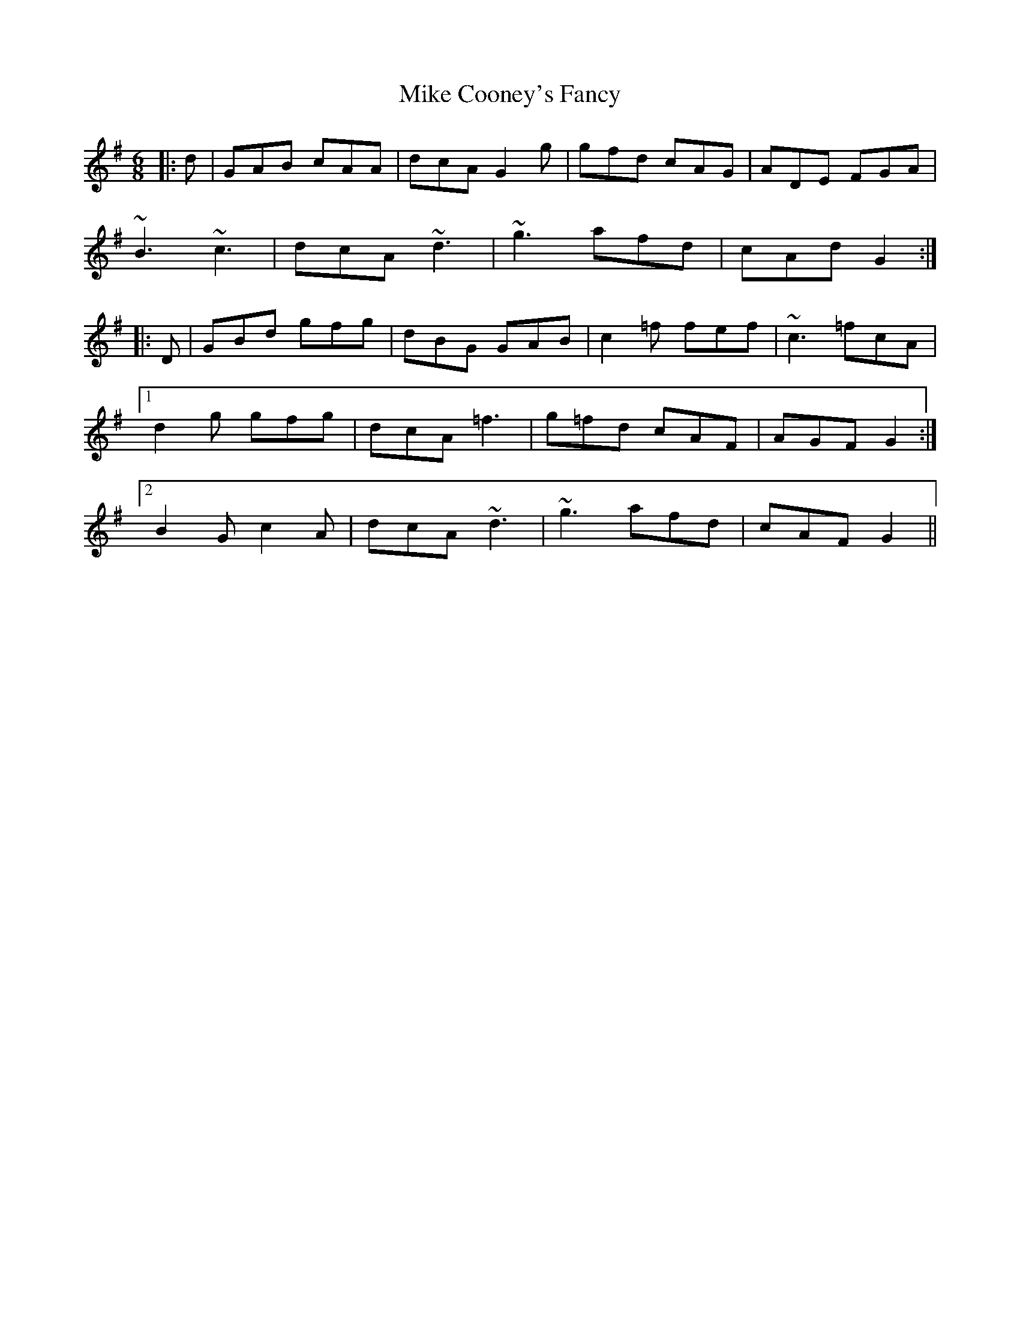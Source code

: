 X: 26696
T: Mike Cooney's Fancy
R: jig
M: 6/8
K: Gmajor
|:d|GAB cAA|dcA G2g|gfd cAG|ADE FGA|
~B3 ~c3|dcA ~d3|~g3 afd|cAd G2:|
|:D|GBd gfg|dBG GAB|c2=f fef|~c3 =fcA|
[1d2g gfg|dcA =f3|g=fd cAF|AGF G2:|
[2B2G c2A|dcA ~d3|~g3 afd|cAF G2||

